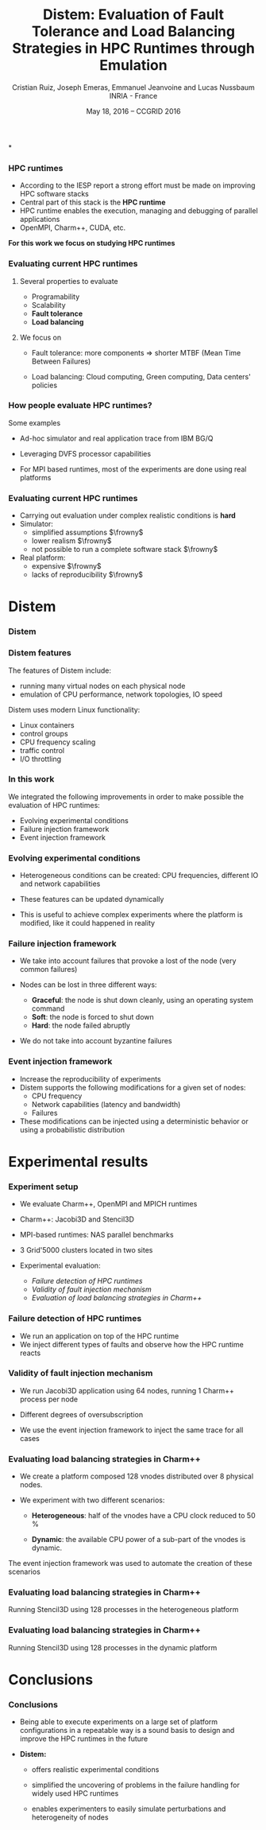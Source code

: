 
#+TITLE: Distem: Evaluation of Fault Tolerance and Load Balancing Strategies in HPC Runtimes through Emulation
#+AUTHOR: Cristian Ruiz, Joseph Emeras, Emmanuel Jeanvoine and Lucas Nussbaum\newline INRIA - France
#+DATE: May 18, 2016 -- CCGRID 2016 \mylogos
#+STARTUP: beamer overview indent

#+OPTIONS: H:3 toc:nil \n:nil @:t ::t |:t ^:nil -:t f:t *:t <:t
#+LaTeX_CLASS_OPTIONS: [11pt,xcolor=dvipsnames,presentation]
#+BEAMER_COLOR_THEME:
#+BEAMER_FONT_THEME:
#+BEAMER_HEADER:
#+EXPORT_SELECT_TAGS: export
#+EXPORT_EXCLUDE_TAGS: noexport
#+BEAMER_INNER_THEME:
#+BEAMER_OUTER_THEME:
#+BEAMER_THEME: default
#+LATEX_CLASS: beamer

#+LATEX_HEADER: \PassOptionsToPackage{svgnames}{xcolor}
#+LATEX_HEADER: \let\AtBeginDocumentSav=\AtBeginDocument
#+LATEX_HEADER: \def\AtBeginDocument#1{}
#+LATEX_HEADER: \input{org-babel-style-preembule.tex}
#+LATEX_HEADER: \let\AtBeginDocument=\AtBeginDocumentSav
#+LATEX_HEADER: \usepackage{minted}
#+LATEX_HEADER: \usepackage{multirow}
#+LATEX_HEADER: \usetikzlibrary{arrows,shapes,positioning}

#+LATEX_HEADER: \let\tmptableofcontents=\tableofcontents
#+LATEX_HEADER: \def\tableofcontents{}
#+LATEX_HEADER:  \usepackage{color,soul}
#+LATEX_HEADER:  \definecolor{lightblue}{rgb}{1,.9,.7}
#+LATEX_HEADER:  \sethlcolor{lightblue}
#+LATEX_HEADER:  \let\hrefold=\href
#+LATEX_HEADER:  \renewcommand{\href}[2]{\hrefold{#1}{\SoulColor\hl{#2}}}
#+LATEX_HEADER: \newcommand{\muuline}[1]{\SoulColor\hl{#1}}
#+LATEX_HEADER: \makeatletter
#+LATEX_HEADER: \newcommand\SoulColor{%
#+LATEX_HEADER:   \let\set@color\beamerorig@set@color
#+LATEX_HEADER:   \let\reset@color\beamerorig@reset@color}
#+LATEX_HEADER: \makeatother
#+LATEX_HEADER: \newcommand{\bottomcitepre}[1]{\fbox{\vbox{\footnotesize #1}}}



#+LATEX_HEADER: \def\mylogos{\\\vspace{1cm}\begin{center}\includegraphics[height=1.2cm]{logos/inr_logo_sans_sign_coul.png}\hspace{0.5cm}\insertlogo{\includegraphics[height=1.2cm]{logos/grid5000.png}}\hspace{0.5cm}\end{center}\vspace{-1cm}}


*
:PROPERTIES:
:UNNUMBERED: t
:END:


*** HPC runtimes

- According to the IESP report a strong effort must be made on improving HPC software stacks
- Central part of this stack is the *HPC runtime*
- HPC runtime enables the execution, managing and debugging of parallel applications
- OpenMPI, Charm++, CUDA, etc.


 *For this work we focus on studying HPC runtimes*

\vspace{1cm}
#+BEGIN_LaTeX
  \bottomcitepre{Dongarra, Jack \textit{et Al.},
    {\textit{The International Exascale Software Project Roadmap}},
    International Journal of High Performance Computer Applications,2011}
#+END_LaTeX

*** Evaluating current HPC runtimes

**** Several properties to evaluate

  - Programability
  - Scalability
  - *Fault tolerance*
  - *Load balancing*

**** We focus on

- Fault tolerance:
  more components $\Rightarrow$ shorter MTBF \newline
  (Mean Time Between Failures)

- Load balancing: Cloud computing, Green computing, \newline
  Data centers' policies

#  reduction of CPU frequencies in the presence of excessive heat, etc.

# - Experimentation is essential in this context.

# This has to have a logic sequence

# Why we evaluate HPC runtimes, why it is necessary to evalute load balancing and fault tolerance

# Study of a central part of HPC software stack => the HPC runtime

# big infrastructures => more probability of failures

# more nodes => Shorter MTBF (Mean Time between failures)


*** How people evaluate HPC runtimes?

Some examples

- Ad-hoc simulator and real application trace from IBM BG/Q
#+BEGIN_LaTeX
  \bottomcitepre{Harshitha Menon and L. V. Kalew,
    {\textit{A Distributed Dynamic Load Balancer for Iterative Applications}},
    SC'2013}
#+END_LaTeX

- Leveraging DVFS processor capabilities
#+BEGIN_LaTeX
  \bottomcitepre{Osman Sarood \textit{et Al.},
    {\textit{A 'Cool' Way of Improving the Reliability of HPC Machines}},
    SC'2013}
#+END_LaTeX
- For MPI based runtimes, most of the experiments are done using real platforms
*** Evaluating current HPC runtimes

- Carrying out evaluation under complex realistic conditions is *hard*
- Simulator:
   - simplified assumptions $\frowny$
   - lower realism $\frowny$
   - not possible to run a complete software stack $\frowny$

- Real platform:
   - expensive $\frowny$
   - lacks of reproducibility $\frowny$

# Here I will describe the related work,
# why it is difficult to evalute HPC runtime in
# real conditions and I can then present
# our solution for this problem.


* Distem
#+BEGIN_LaTeX
\let\tableofcontents=\tmptableofcontents
\AtBeginSection[]
  {
     \begin{frame}<beamer>
     \frametitle{Outline}
     \tableofcontents[currentsection]
     \end{frame}
  }
#+END_LaTeX
#+LaTeX: \input{org-babel-document-preembule.tex}

*** Distem

#+BEGIN_LaTeX
\begin{center}
\huge
An emulator for distributed systems\\[0.5em]
\large
Take your \alert{real application}\\[0.5em]
Run it on a \alert{cluster}\\[0.5em]
And use \alert{Distem} to \alert{alter the platform}\\
so it \alert{matches the experimental conditions you need}\\[1em]
\normalsize
\begin{tikzpicture}
\pgftext[right]{\includegraphics[width=3cm]{figures/cluster.jpg}}
\draw[line width=1.5mm] (0.1, 0) -- (0.9, 0);
\draw[line width=1.5mm] (0.5, -0.4) -- (0.5, 0.4);
\pgftext[x=1.25cm,left]{\includegraphics[width=2.5cm]{figures/distem.png}}
\draw[line width=1.5mm,->] (4.1,0) -> (4.9,0);
\begin{scope}[xshift=2cm]
\pgftext[x=5cm,y=0.75cm,center]{Heterogeneous nodes}
\pgftext[x=5cm,y=0.25cm,center]{Long distance networks}
\pgftext[x=5cm,y=-0.25cm,center]{Faults, perf. variations}
\pgftext[x=5cm,y=-0.75cm,center]{Grid, Cloud, P2P features}
\pgftext[x=5cm,y=-1.25cm,center]{\Large\ldots}
\end{scope}
\end{tikzpicture}
\end{center}

#+END_LaTeX
# *Emulation combines advantages of simulation and in-situ*



*** Distem features

The features of Distem include:

- running many virtual nodes on each physical node
- emulation of CPU performance, network topologies, IO speed

Distem uses modern Linux functionality:

- Linux containers
- control groups
- CPU frequency scaling
- traffic control
- I/O throttling

*** In this work

We integrated the following improvements in order to
make possible the evaluation of HPC runtimes:

- Evolving experimental conditions
- Failure injection framework
- Event injection framework

*** Evolving experimental conditions

#+BEGIN_LaTeX

    \begin{minipage}{0.5\textwidth}
    \begin{center}
        \includegraphics[width=0.9\textwidth]{figures/links}
    \end{center}\end{minipage}\hfill
    \begin{minipage}{0.5\textwidth}
    \begin{center}
        \includegraphics[width=\textwidth]{figures/procs}
    \end{center}\end{minipage}


#+END_LaTeX

- Heterogeneous conditions can be created: CPU frequencies,
  different IO and network capabilities

- These features can be updated dynamically

- This is useful to achieve complex experiments where the platform is modified,
  like it could happened in reality

*** Failure injection framework

# This parts arrive without announce it is difficult to do the transition

- We take into account failures that provoke a lost of the node (very common failures)

- Nodes can be lost in three different ways:

  - *Graceful*: the node is shut down cleanly, using an operating system command
  - *Soft*: the node is forced to shut down
  - *Hard*: the node failed abruptly

- We do not take into account byzantine failures

*** Event injection framework

 # - Virtual platform modifications have to be possible in an automatic and deterministic way
- Increase the reproducibility of experiments
- Distem supports the following modifications for a given set of nodes:
  - CPU frequency
  - Network capabilities (latency and bandwidth)
  - Failures
- These modifications can be injected using a deterministic behavior or using
  a probabilistic distribution


* Experimental results
*** Experiment setup

- We evaluate Charm++, OpenMPI and MPICH runtimes
- Charm++: Jacobi3D and Stencil3D
- MPI-based runtimes:  NAS parallel benchmarks

- 3 Grid'5000 clusters located in two sites

- Experimental evaluation:
  - /Failure detection of HPC runtimes/
  - /Validity of fault injection mechanism/
  - /Evaluation of load balancing strategies in Charm++/

*** Failure detection of HPC runtimes


- We run an application on top of the HPC runtime
- We inject different types of faults and observe how the HPC runtime reacts

#+BEGIN_LaTeX

\begin{table}[ht!]
  { \scriptsize
  \begin{tabular}{|c|c|c|c|c|c|c|}
  \hline
  \multirow{3}{*}{\textbf{Failure}} &
  \multicolumn{6}{c|}{\textbf{Runtime}}  \\
  \cline{1-7}
  &\multicolumn{2}{c}{\textbf{Charm++}}&
  \multicolumn{2}{|c}{\textbf{OpenMPI}}&
  \multicolumn{2}{|c|}{\textbf{MPICH}}\\
  \cline{2-7}
  &\textbf{Detected} & \textbf{Action} & \textbf{Detected} & \textbf{Action} & \textbf{Detected} & \textbf{Action}  \\
  \hline
  \textbf{Graceful}  &   Yes  & C   &  Yes   &  \color{red}{H}  &  Yes   &  E   \\
  \textbf{Soft}  &       Yes  & C   &  Yes   &  \color{red}{H}  &  Yes   &  E   \\
  \textbf{Hard}   &      \color{red}{No}   & -   &  Yes   &  \color{red}{H}  &  Yes   &  E   \\
  \hline
  \end{tabular}
  }
  \caption{Failure detection. C refers to the roll-back of the application to the previous checkpoint,
  H refers to the fact that processes hang, E refers to the termination of MPI processes}
  \label{table:assess_HPC_runtimes}
\end{table}


#+END_LaTeX

# - We evaluate several version of OpenMPI: 1.6.5, 1.8.5, 1.10.

*** Validity of fault injection mechanism


- We run Jacobi3D application using 64 nodes, running 1 Charm++ process per node

- Different degrees of oversubscription

- We use the event injection framework to inject the same trace for all cases

#+BEGIN_LaTeX
\begin{table}[ht!]
	\center
  {\scriptsize
  \begin{tabular}{|c|c|c|}
  \hline
    \textbf{Mechanism}  &  \textbf{ \% termination} & \textbf{ Mean walltime
    (secs)} \\
  \hline
  \textbf{Charm++ Injection}  &  \color{red}{100\%} & 268.55\\
  \textbf{Real Injection}  &  66\% & 267.19\\
  \textbf{Distem 1vn/node}  &  56\% & 286.43\\
  \textbf{Distem 2vn/node}  &  50\% & 287.05\\
  \textbf{Distem 4vn/node}  &  56\% & 294.45\\
  \hline
  \end{tabular}
  }
  \caption{Percentage of successful application executions}
  \label{table:FT_validation}
\end{table}

#+END_LaTeX

*** Evaluating load balancing strategies in Charm++

- We create a platform composed 128 vnodes distributed over 8 physical nodes.

- We experiment with two different scenarios:

  - *Heterogeneous*: half of the vnodes have a CPU clock reduced to 50 %

  - *Dynamic*: the available CPU power of a sub-part of the vnodes is dynamic.


The event injection framework was used to automate the creation of these scenarios

*** Evaluating load balancing strategies in Charm++

   Running Stencil3D using 128 processes in the heterogeneous platform

#+BEGIN_LaTeX
\vspace{0.5cm}
\begin{minipage}{0.30\textwidth}
\begin{center}
\begin{figure}
    \includegraphics[scale=0.22,angle=0]{figures/usage-heterogeneous.pdf}
    \caption{\centering LBOff \newline Walltime: 341 secs}
    \label{fig:heterogeneous}
\end{figure}
    \end{center}\end{minipage}\hfill
\begin{minipage}{0.3\textwidth}
    \begin{center}
\begin{figure}
    \includegraphics[scale=0.22,angle=0]{figures/usage-heterogeneous_refinelb.pdf}
   \caption{\centering RefineLB \newline Walltime: 320 secs}
    \label{fig:refinelbh}
\end{figure}
\end{center}\end{minipage}\hfill
    \begin{minipage}{0.3\textwidth}
    \begin{center}
\begin{figure}
    \includegraphics[scale=0.22,angle=0]{figures/usage-heterogeneous_hybrid}
    \caption{\centering Hybrid \newline Walltime: 356 secs}
        \label{fig:hybridlbh}
\end{figure}
    \end{center}\end{minipage}

#+END_LaTeX

*** Evaluating load balancing strategies in Charm++

Running Stencil3D using 128 processes in the dynamic platform

#+BEGIN_LaTeX
\vspace{0.5cm}
\begin{minipage}{0.30\textwidth}
\begin{center}
\begin{figure}
    \includegraphics[scale=0.22,angle=0]{figures/usage-dynamic}
    \caption{\centering LBOff \newline Walltime: 347 secs}
    \label{fig:heterogeneous}
\end{figure}
    \end{center}\end{minipage}\hfill
\begin{minipage}{0.3\textwidth}
    \begin{center}
\begin{figure}
    \includegraphics[scale=0.22,angle=0]{figures/usage-dynamic_refinelb}
   \caption{\centering RefineLB \newline Walltime: 322 secs}
    \label{fig:refinelbh}
\end{figure}
\end{center}\end{minipage}\hfill
    \begin{minipage}{0.3\textwidth}
    \begin{center}
\begin{figure}
    \includegraphics[scale=0.22,angle=0]{figures/usage-dynamic_hybrid}
    \caption{\centering Hybrid \newline Walltime: 359 secs}
        \label{fig:hybridlbh}
\end{figure}
    \end{center}\end{minipage}

#+END_LaTeX


* Conclusions

*** Conclusions

- Being able to execute experiments on a large set of platform
  configurations in a repeatable way is a sound basis to design
  and improve the HPC runtimes in the future

\vspace{0.5cm}
- *Distem:*
  + offers realistic experimental conditions

  + simplified the uncovering of problems in the
    failure handling for widely used HPC runtimes

  + enables experimenters to easily simulate perturbations and
    heterogeneity of nodes
